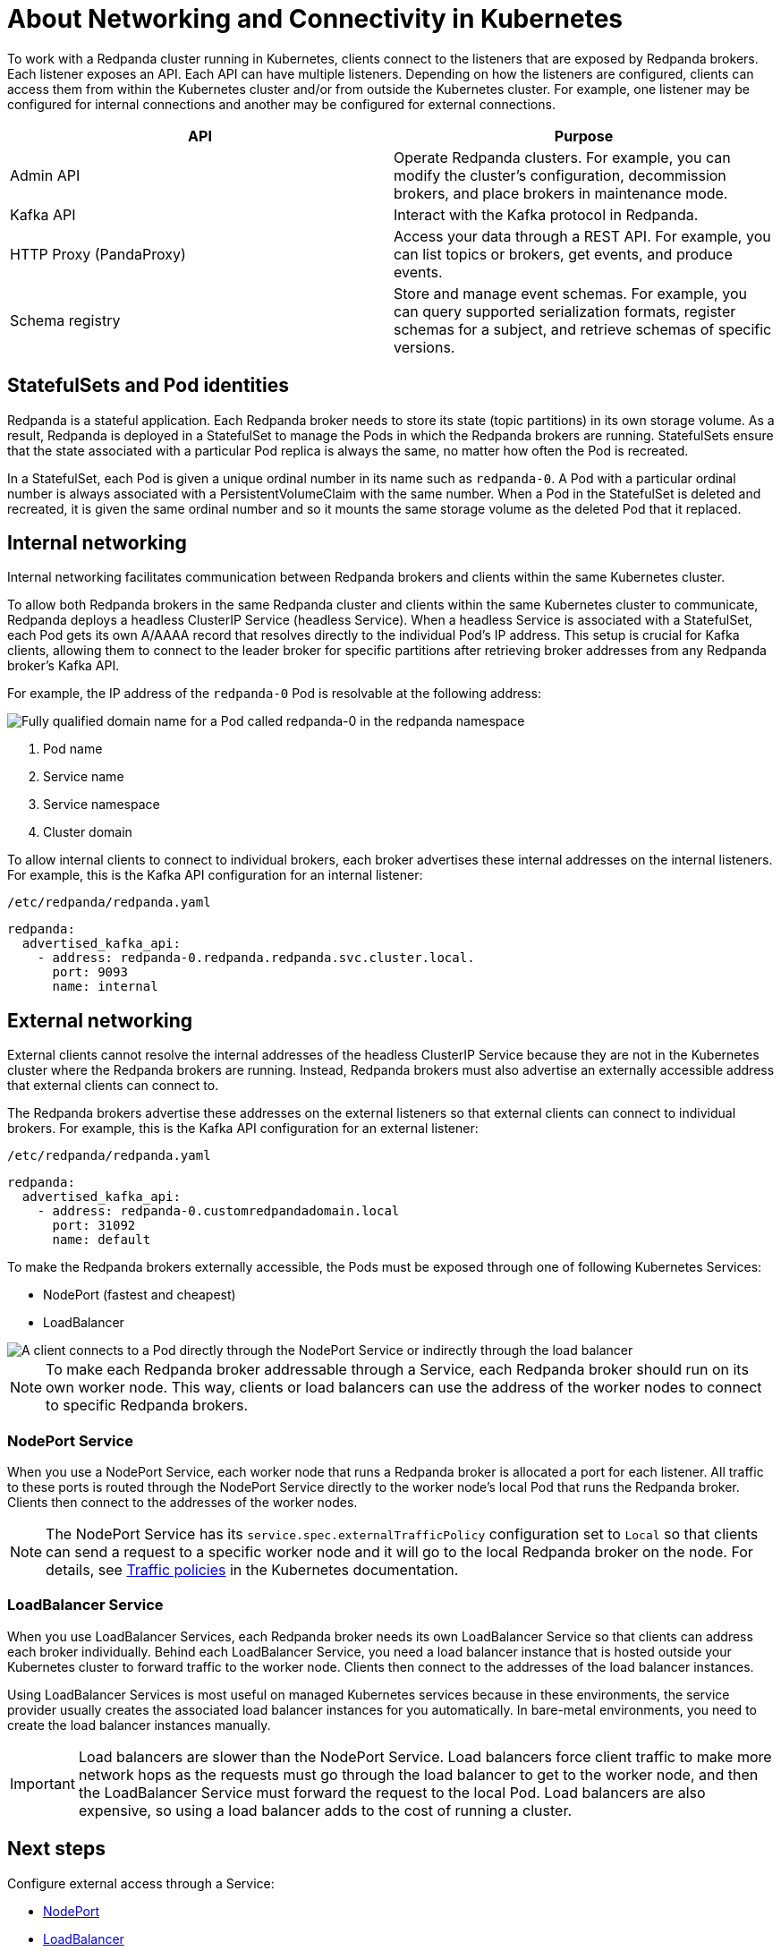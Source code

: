 = About Networking and Connectivity in Kubernetes
:description: Learn how internal and external connectivity works when Redpanda is running in Kubernetes.
:tags: ["Kubernetes", "Helm configuration"]

To work with a Redpanda cluster running in Kubernetes, clients connect to the listeners that are exposed by Redpanda brokers. Each listener exposes an API. Each API can have multiple listeners. Depending on how the listeners are configured, clients can access them from within the Kubernetes cluster and/or from outside the Kubernetes cluster. For example, one listener may be configured for internal connections and another may be configured for external connections.

|===
| API | Purpose

| Admin API
| Operate Redpanda clusters. For example, you can modify the cluster's configuration, decommission brokers, and place brokers in maintenance mode.

| Kafka API
| Interact with the Kafka protocol in Redpanda.

| HTTP Proxy (PandaProxy)
| Access your data through a REST API. For example, you can list topics or brokers, get events, and produce events.

| Schema registry
| Store and manage event schemas. For example, you can query supported serialization formats, register schemas for a subject, and retrieve schemas of specific versions.
|===

== StatefulSets and Pod identities

Redpanda is a stateful application. Each Redpanda broker needs to store its state (topic partitions) in its own storage volume. As a result, Redpanda is deployed in a StatefulSet to manage the Pods in which the Redpanda brokers are running. StatefulSets ensure that the state associated with a particular Pod replica is always the same, no matter how often the Pod is recreated.

In a StatefulSet, each Pod is given a unique ordinal number in its name such as `redpanda-0`. A Pod with a particular ordinal number is always associated with a PersistentVolumeClaim with the same number. When a Pod in the StatefulSet is deleted and recreated, it is given the same ordinal number and so it mounts the same storage volume as the deleted Pod that it replaced.

== Internal networking

Internal networking facilitates communication between Redpanda brokers and clients within the same Kubernetes cluster.

To allow both Redpanda brokers in the same Redpanda cluster and clients within the same Kubernetes cluster to communicate, Redpanda deploys a headless ClusterIP Service (headless Service). When a headless Service is associated with a StatefulSet, each Pod gets its own A/AAAA record that resolves directly to the individual Pod's IP address. This setup is crucial for Kafka clients, allowing them to connect to the leader broker for specific partitions after retrieving broker addresses from any Redpanda broker's Kafka API.

For example, the IP address of the `redpanda-0` Pod is resolvable at the following address:

image::shared:headless-clusterip-dns.png[Fully qualified domain name for a Pod called redpanda-0 in the redpanda namespace]

. Pod name
. Service name
. Service namespace
. Cluster domain

To allow internal clients to connect to individual brokers, each broker advertises these internal addresses on the internal listeners. For example, this is the Kafka API configuration for an internal listener:

.`/etc/redpanda/redpanda.yaml`
[,yaml]
----
redpanda:
  advertised_kafka_api:
    - address: redpanda-0.redpanda.redpanda.svc.cluster.local.
      port: 9093
      name: internal
----

== External networking

External clients cannot resolve the internal addresses of the headless ClusterIP Service because they are not in the Kubernetes cluster where the Redpanda brokers are running. Instead, Redpanda brokers must also advertise an externally accessible address that external clients can connect to.

The Redpanda brokers advertise these addresses on the external listeners so that external clients can connect to individual brokers. For example, this is the Kafka API configuration for an external listener:

.`/etc/redpanda/redpanda.yaml`
[,yaml]
----
redpanda:
  advertised_kafka_api:
    - address: redpanda-0.customredpandadomain.local
      port: 31092
      name: default
----

To make the Redpanda brokers externally accessible, the Pods must be exposed through one of following Kubernetes Services:

* NodePort (fastest and cheapest)
* LoadBalancer

image::shared:nodeport-loadbalancer.png[A client connects to a Pod directly through the NodePort Service or indirectly through the load balancer]

NOTE: To make each Redpanda broker addressable through a Service, each Redpanda broker should run on its own worker node. This way, clients or load balancers can use the address of the worker nodes to connect to specific Redpanda brokers.

=== NodePort Service

When you use a NodePort Service, each worker node that runs a Redpanda broker is allocated a port for each listener. All traffic to these ports is routed through the NodePort Service directly to the worker node's local Pod that runs the Redpanda broker. Clients then connect to the addresses of the worker nodes.

NOTE: The NodePort Service has its `service.spec.externalTrafficPolicy` configuration set to `Local` so that clients can send a request to a specific worker node and it will go to the local Redpanda broker on the node. For details, see https://kubernetes.io/docs/reference/networking/virtual-ips/#external-traffic-policy[Traffic policies^] in the Kubernetes documentation.

=== LoadBalancer Service

When you use LoadBalancer Services, each Redpanda broker needs its own LoadBalancer Service so that clients can address each broker individually. Behind each LoadBalancer Service, you need a load balancer instance that is hosted outside your Kubernetes cluster to forward traffic to the worker node. Clients then connect to the addresses of the load balancer instances.

Using LoadBalancer Services is most useful on managed Kubernetes services because in these environments, the service provider usually creates the associated load balancer instances for you automatically. In bare-metal environments, you need to create the load balancer instances manually.

IMPORTANT: Load balancers are slower than the NodePort Service. Load balancers force client traffic to make more network hops as the requests must go through the load balancer to get to the worker node, and then the LoadBalancer Service must forward the request to the local Pod. Load balancers are also expensive, so using a load balancer adds to the cost of running a cluster.

== Next steps

Configure external access through a Service:

* xref:./configure-external-access-nodeport.adoc[NodePort]
* xref:./configure-external-access-loadbalancer.adoc[LoadBalancer]
* xref:./configure-listeners.adoc[Configure individual listeners]
